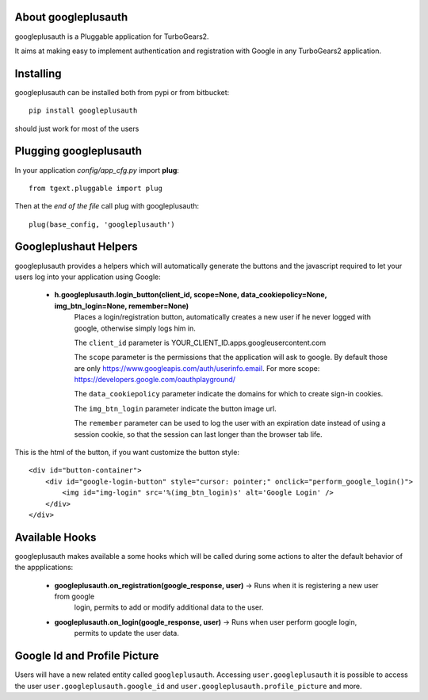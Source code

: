 About googleplusauth
--------------------

googleplusauth is a Pluggable application for TurboGears2.

It aims at making easy to implement authentication and registration with
Google in any TurboGears2 application.

Installing
-----------

googleplusauth can be installed both from pypi or from bitbucket::

    pip install googleplusauth

should just work for most of the users

Plugging googleplusauth
-----------------------

In your application *config/app_cfg.py* import **plug**::

    from tgext.pluggable import plug

Then at the *end of the file* call plug with googleplusauth::

    plug(base_config, 'googleplusauth')


Googleplushaut Helpers
----------------------

googleplusauth provides a helpers which will automatically
generate the buttons and the javascript required to let
your users log into your application using Google:

    * **h.googleplusauth.login_button(client_id, scope=None, data_cookiepolicy=None, img_btn_login=None, remember=None)**
        Places a login/registration button, automatically creates a new user if he never logged with google, otherwise simply logs him in.

        The ``client_id`` parameter is YOUR_CLIENT_ID.apps.googleusercontent.com

        The ``scope`` parameter is the permissions that the application will ask to google.
        By default those are only https://www.googleapis.com/auth/userinfo.email.
        For more scope: https://developers.google.com/oauthplayground/

        The ``data_cookiepolicy`` parameter indicate the domains for which to create sign-in cookies.

        The ``img_btn_login`` parameter indicate the button image url.

        The ``remember`` parameter can be used to log the user with an expiration date instead
        of using a session cookie, so that the session can last longer than the browser tab life.

This is the html of the button, if you want customize the button style: ::

    <div id="button-container">
        <div id="google-login-button" style="cursor: pointer;" onclick="perform_google_login()">
            <img id="img-login" src='%(img_btn_login)s' alt='Google Login' />
        </div>
    </div>

Available Hooks
---------------

googleplusauth makes available a some hooks which will be
called during some actions to alter the default
behavior of the appplications:

    * **googleplusauth.on_registration(google_response, user)** -> Runs when it is registering a new user from google
        login, permits to add or modify additional data to the user.
    * **googleplusauth.on_login(google_response, user)** -> Runs when user perform google login,
        permits to update the user data.


Google Id and Profile Picture
------------------------------

Users will have a new related entity called ``googleplusauth``.
Accessing ``user.googleplusauth`` it is possible to access the user ``user.googleplusauth.google_id``
and ``user.googleplusauth.profile_picture`` and more.
